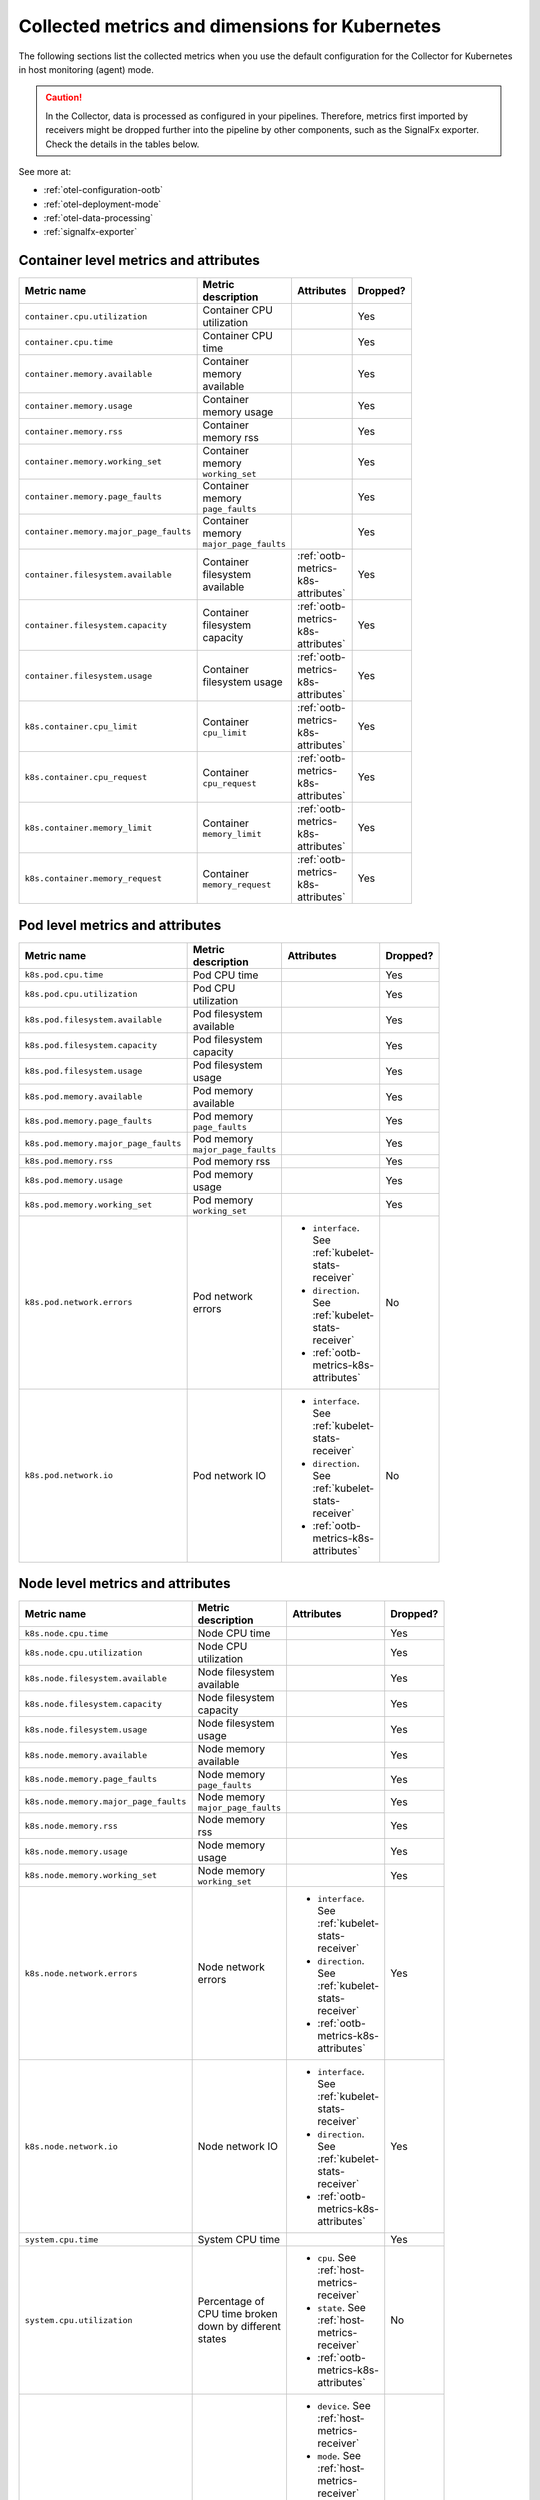 .. _ootb-metrics-k8s:

****************************************************************
Collected metrics and dimensions for Kubernetes
****************************************************************

.. meta::
      :description: Out-of-the-box metrics obtained with the Collector for Kubernetes.


The following sections list the collected metrics when you use the default configuration for the Collector for Kubernetes in host monitoring (agent) mode.

.. caution:: In the Collector, data is processed as configured in your pipelines. Therefore, metrics first imported by receivers might be dropped further into the pipeline by other components, such as the SignalFx exporter. Check the details in the tables below. 

See more at:

* :ref:`otel-configuration-ootb`
* :ref:`otel-deployment-mode`
* :ref:`otel-data-processing`
* :ref:`signalfx-exporter`

Container level metrics and attributes
============================================================================

.. list-table::
  :widths: 30 30 30 10
  :width: 100
  :header-rows: 1

  * - Metric name
    - Metric description
    - Attributes
    - Dropped?

  * - ``container.cpu.utilization``
    - Container CPU utilization
    - 
    - Yes

  * - ``container.cpu.time``
    - Container CPU time
    - 
    - Yes

  * - ``container.memory.available``
    - Container memory available
    - 
    - Yes

  * - ``container.memory.usage``
    - Container memory usage
    - 
    - Yes

  * - ``container.memory.rss``
    - Container memory rss
    - 
    - Yes

  * - ``container.memory.working_set``
    - Container memory ``working_set``
    - 
    - Yes

  * - ``container.memory.page_faults``
    - Container memory ``page_faults``
    - 
    - Yes

  * - ``container.memory.major_page_faults``
    - Container memory ``major_page_faults``
    - 
    - Yes

  * - ``container.filesystem.available``
    - Container filesystem available
    - :ref:`ootb-metrics-k8s-attributes`
    - Yes

  * - ``container.filesystem.capacity``
    - Container filesystem capacity
    - :ref:`ootb-metrics-k8s-attributes`
    - Yes

  * - ``container.filesystem.usage``
    - Container filesystem usage
    - :ref:`ootb-metrics-k8s-attributes`
    - Yes

  * - ``k8s.container.cpu_limit``
    - Container ``cpu_limit``
    - :ref:`ootb-metrics-k8s-attributes`
    - Yes

  * - ``k8s.container.cpu_request``
    - Container ``cpu_request``
    - :ref:`ootb-metrics-k8s-attributes`
    - Yes

  * - ``k8s.container.memory_limit``
    - Container ``memory_limit``
    - :ref:`ootb-metrics-k8s-attributes`
    - Yes

  * - ``k8s.container.memory_request``
    - Container ``memory_request``
    - :ref:`ootb-metrics-k8s-attributes`
    - Yes

Pod level metrics and attributes 
============================================================================

.. list-table::
  :widths: 30 30 30 10
  :width: 100
  :header-rows: 1

  * - Metric name
    - Metric description
    - Attributes
    - Dropped?

  * - ``k8s.pod.cpu.time``
    - Pod CPU time
    - 
    - Yes

  * - ``k8s.pod.cpu.utilization``
    - Pod CPU utilization
    - 
    - Yes

  * - ``k8s.pod.filesystem.available``
    - Pod filesystem available
    - 
    - Yes

  * - ``k8s.pod.filesystem.capacity``
    - Pod filesystem capacity
    - 
    - Yes

  * - ``k8s.pod.filesystem.usage``
    - Pod filesystem usage
    - 
    - Yes

  * - ``k8s.pod.memory.available``
    - Pod memory available
    - 
    - Yes

  * - ``k8s.pod.memory.page_faults``
    - Pod memory ``page_faults``
    - 
    - Yes

  * - ``k8s.pod.memory.major_page_faults``
    - Pod memory ``major_page_faults``
    - 
    - Yes

  * - ``k8s.pod.memory.rss``
    - Pod memory rss
    - 
    - Yes

  * - ``k8s.pod.memory.usage``
    - Pod memory usage
    - 
    - Yes

  * - ``k8s.pod.memory.working_set``
    - Pod memory ``working_set``
    - 
    - Yes

  * - ``k8s.pod.network.errors``
    - Pod network errors
    - * ``interface``. See :ref:`kubelet-stats-receiver`
      * ``direction``. See :ref:`kubelet-stats-receiver`
      * :ref:`ootb-metrics-k8s-attributes`
    - No

  * - ``k8s.pod.network.io``
    - Pod network IO
    - * ``interface``. See :ref:`kubelet-stats-receiver`
      * ``direction``. See :ref:`kubelet-stats-receiver`
      * :ref:`ootb-metrics-k8s-attributes`
    - No

Node level metrics and attributes 
============================================================================

.. list-table::
  :widths: 30 30 30 10
  :width: 100
  :header-rows: 1

  * - Metric name
    - Metric description
    - Attributes
    - Dropped?

  * - ``k8s.node.cpu.time``
    - Node CPU time
    - 
    - Yes

  * - ``k8s.node.cpu.utilization``
    - Node CPU utilization
    - 
    - Yes

  * - ``k8s.node.filesystem.available``
    - Node filesystem available
    - 
    - Yes

  * - ``k8s.node.filesystem.capacity``
    - Node filesystem capacity
    - 
    - Yes

  * - ``k8s.node.filesystem.usage``
    - Node filesystem usage
    - 
    - Yes

  * - ``k8s.node.memory.available``
    - Node memory available
    - 
    - Yes

  * - ``k8s.node.memory.page_faults``
    - Node memory ``page_faults``
    - 
    - Yes

  * - ``k8s.node.memory.major_page_faults``
    - Node memory ``major_page_faults``
    - 
    - Yes

  * - ``k8s.node.memory.rss``
    - Node memory rss
    - 
    - Yes

  * - ``k8s.node.memory.usage``
    - Node memory usage
    - 
    - Yes

  * - ``k8s.node.memory.working_set``
    - Node memory ``working_set``
    - 
    - Yes

  * - ``k8s.node.network.errors``
    - Node network errors
    - * ``interface``. See :ref:`kubelet-stats-receiver`
      * ``direction``. See :ref:`kubelet-stats-receiver`
      * :ref:`ootb-metrics-k8s-attributes`
    - Yes

  * - ``k8s.node.network.io``
    - Node network IO
    - * ``interface``. See :ref:`kubelet-stats-receiver`
      * ``direction``. See :ref:`kubelet-stats-receiver`
      * :ref:`ootb-metrics-k8s-attributes`
    - Yes

  * - ``system.cpu.time``
    - System CPU time
    - 
    - Yes

  * - ``system.cpu.utilization``
    - Percentage of CPU time broken down by different states
    - * ``cpu``. See :ref:`host-metrics-receiver`
      * ``state``. See :ref:`host-metrics-receiver`
      * :ref:`ootb-metrics-k8s-attributes`
    - No

  * - ``system.filesystem.usage``
    - Filesystem bytes used
    - * ``device``. See :ref:`host-metrics-receiver`
      * ``mode``. See :ref:`host-metrics-receiver`
      * ``mountpoint``. See :ref:`host-metrics-receiver`
      * ``type``. See :ref:`host-metrics-receiver`
      * ``state``. See :ref:`host-metrics-receiver`      
      * :ref:`ootb-metrics-k8s-attributes`
    - No

  * - ``system.filesystem.utilization``
    - Fraction of filesystem bytes used
    - * ``device``. See :ref:`host-metrics-receiver`
      * ``mode``. See :ref:`host-metrics-receiver`
      * ``mountpoint``. See :ref:`host-metrics-receiver`
      * ``type``. See :ref:`host-metrics-receiver`
      * :ref:`ootb-metrics-k8s-attributes`
    - No

  * - ``system.cpu.load_average.1m``
    - Average CPU Load over 1 minute
    - 
    - No

  * - ``system.cpu.load_average.5m``
    - Average CPU Load over 5 minutes
    - 
    - No

  * - ``system.cpu.load_average.15m``
    - Average CPU Load over 15 minutes
    - 
    - No

  * - ``system.memory.usage``
    - Bytes of memory in use
    - ``state``. See :ref:`host-metrics-receiver`     
    - No

  * - ``system.memory.utilization``
    - Percentage of memory bytes in use
    - ``state``. See :ref:`host-metrics-receiver`   
    - No

  * - ``system.paging.utilization``
    - Swap (Unix) or pagefile (Windows) utilization
    - 
    - No

Volume level metrics and attributes 
============================================================================

.. list-table::
  :widths: 30 30 30 10
  :width: 100
  :header-rows: 1

  * - Metric name
    - Metric description
    - Attributes
    - Dropped?

  * - ``k8s.volume.available``
    - The number of available bytes in the volume
    - :ref:`ootb-metrics-k8s-attributes`
    - No

  * - ``k8s.volume.capacity``
    - The number of capacity bytes in the volume
    - :ref:`ootb-metrics-k8s-attributes`
    - No

Internal metrics
============================================================================

NEW DOC
https://splunk.atlassian.net/browse/O11YDOCS-5412

.. _ootb-metrics-k8s-attributes:

Standard resource attributes
============================================================================

.. list-table::
  :widths: 40 20 40 
  :width: 100
  :header-rows: 1

  * - Name
    - Type 
    - Description

  * - ``k8s.node.name``
    - string
    - The name of the node

  * - ``k8s.pod.uid``
    - string
    - The UID of the pod

  * - ``k8s.pod.name``
    - string
    - The name of the pod

  * - ``k8s.namespace.name``
    - string
    - The name of the namespace that the pod is running in

  * - ``k8s.container.name``
    - string
    - Container name used by container runtime

  * - ``container.id``
    - string
    - Container id used to identify container

  * - ``k8s.volume.name``
    - string
    - The name of the volume

  * - ``k8s.volume.type``
    - string
    - The type of the volume

  * - ``k8s.persistentvolumeclaim.name``
    - string
    - The name of the Persistent Volume Claim

  * - ``aws.volume.id``
    - string
    - The id of the AWS Volume

  * - ``fs.type``
    - string
    - The filesystem type of the volume

  * - ``partition``
    - string
    - The partition in the volume

  * - ``gce.pd.name``
    - string
    - The name of the persistent disk in GCE

  * - ``glusterfs.endpoints.name``
    - string
    - The endpoint name that details Glusterfs topology

  * - ``glusterfs.path``
    - string
    - Glusterfs volume path




